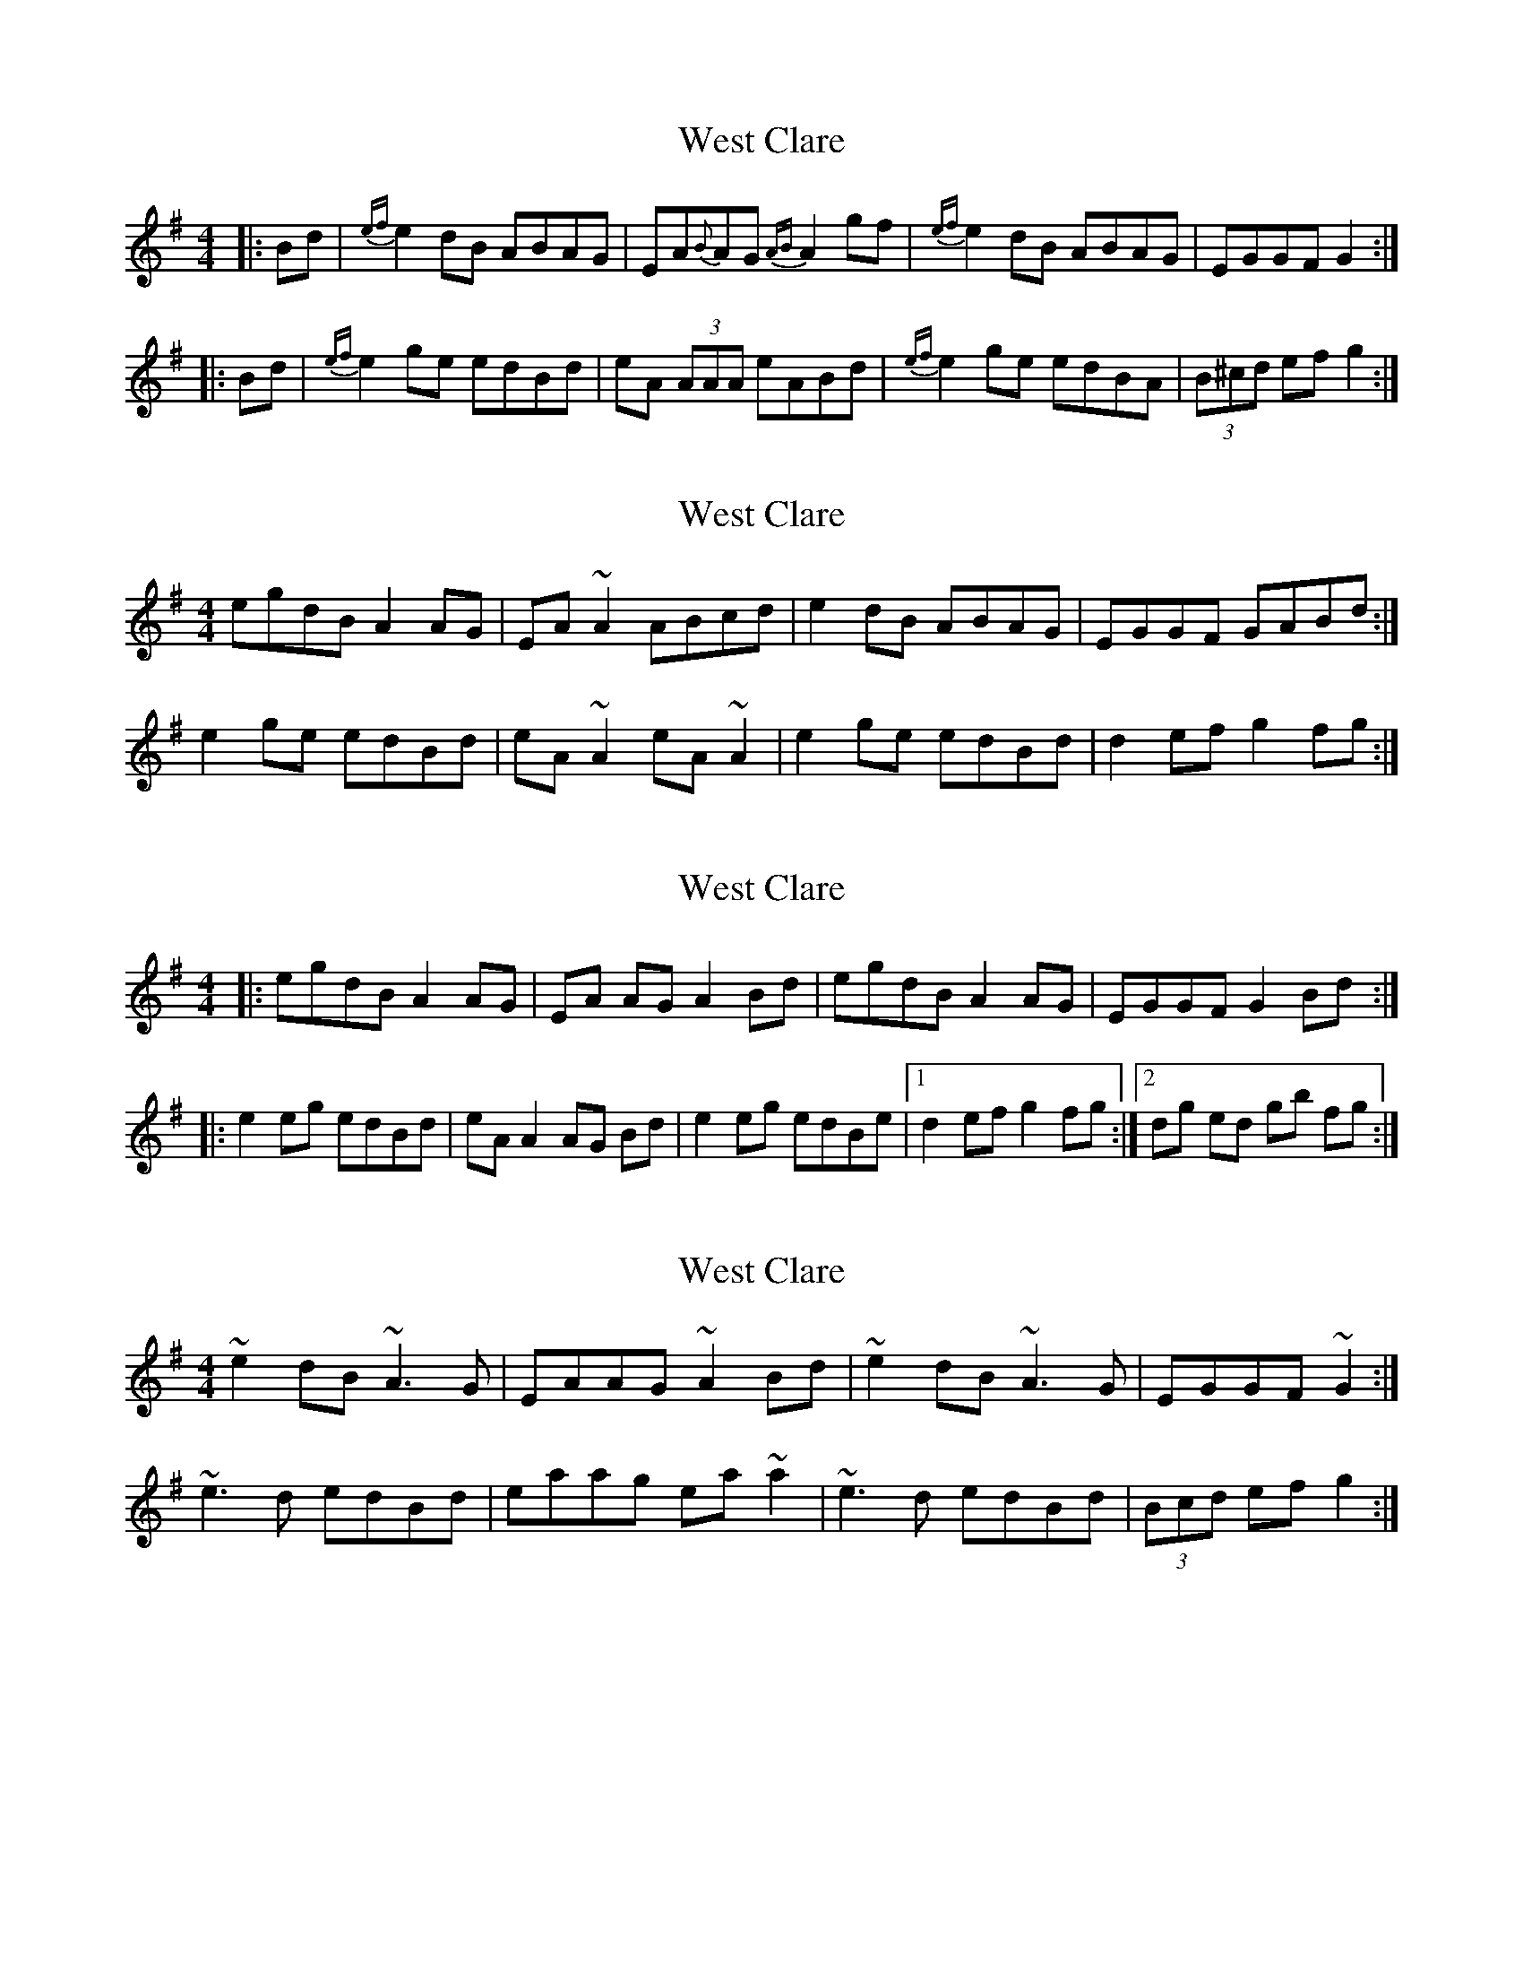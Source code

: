 X: 1
T: West Clare
Z: pjmacd
S: https://thesession.org/tunes/999#setting999
R: reel
M: 4/4
L: 1/8
K: Gmaj
|:Bd|{ef}e2 dB ABAG|EA{B}AG{AB}A2 gf|{ef}e2 dB ABAG|EGGF G2:|
|:Bd|{ef}e2 ge edBd|eA (3AAA eABd|{ef}e2 ge edBA|(3B^cd ef g2:|
X: 2
T: West Clare
Z: slainte
S: https://thesession.org/tunes/999#setting14208
R: reel
M: 4/4
L: 1/8
K: Ador
egdB A2AG|EA~A2 ABcd|e2dB ABAG|EGGF GABd:|e2ge edBd|eA~A2 eA~A2|e2ge edBd|d2ef g2fg:|
X: 3
T: West Clare
Z: John-N
S: https://thesession.org/tunes/999#setting14209
R: reel
M: 4/4
L: 1/8
K: Ador
|: egdB A2 AG | EA AG A2 Bd | egdB A2 AG | EGGF G2 Bd :||: e2 eg edBd | eA A2 AG Bd | e2 eg edBe |1 d2 ef g2 fg :|2 dg ed gb fg :|
X: 4
T: West Clare
Z: ceolachan
S: https://thesession.org/tunes/999#setting14210
R: reel
M: 4/4
L: 1/8
K: Ador
~e2 dB ~A3 G | EAAG ~A2 Bd | ~e2 dB ~A3 G | EGGF ~G2 :|~e3 d edBd | eaag ea ~a2 | ~e3 d edBd | (3Bcd ef g2 :|
X: 5
T: West Clare
Z: Edgar Bolton
S: https://thesession.org/tunes/999#setting14211
R: reel
M: 4/4
L: 1/8
K: Amaj
|: f2 ec ~B3 A | FB (3BBB Bcde | f2 ed ~B3 A | EA (3AAA ABce :||: ~f3 f fece | fB (3BBB fece | ~f3 f fece | (3ffe ge a z e2 :|
X: 6
T: West Clare
Z: JACKB
S: https://thesession.org/tunes/999#setting23467
R: reel
M: 4/4
L: 1/8
K: Gmaj
|:Bd|e2 dB ABAG|EAAG A2 gf|e3d ABAG|EGGF G2 (3Bcd|
e3d A3G|EAAG A2 gf|e2 dB A3G|EGGF G2 (3Bcd||
|:e2 geed (3Bcd|eA A2 eABd|e2 ge edBA|(3B^cd ef g2 (3Bcd|
e2 geed (3Bcd|eA A2 EABd|e2 ge edBA|(3B^cd ef g2 (3Bcd||
X: 7
T: West Clare
Z: fluther
S: https://thesession.org/tunes/999#setting24104
R: reel
M: 4/4
L: 1/8
K: Gmaj
~e2 dB ABAG | EA~A2 EA (3Bcd | dedB ABAG | EGGF GA (3Bcd
~e2 dB ABAG | EA~A2 EA (3Bcd | (3efe dB ABAG | EGGF G2 (3Bcd :|
~e3 g ed (3Bcd | ea~a2 ed (3Bcd | ~e2 ge edBa | (3Bcd ef g2fg
~e3 g ed (3Bcd | ea~a2 ed (3Bcd | ~e2 ge edBa | (3Bcd ef g2 :|

